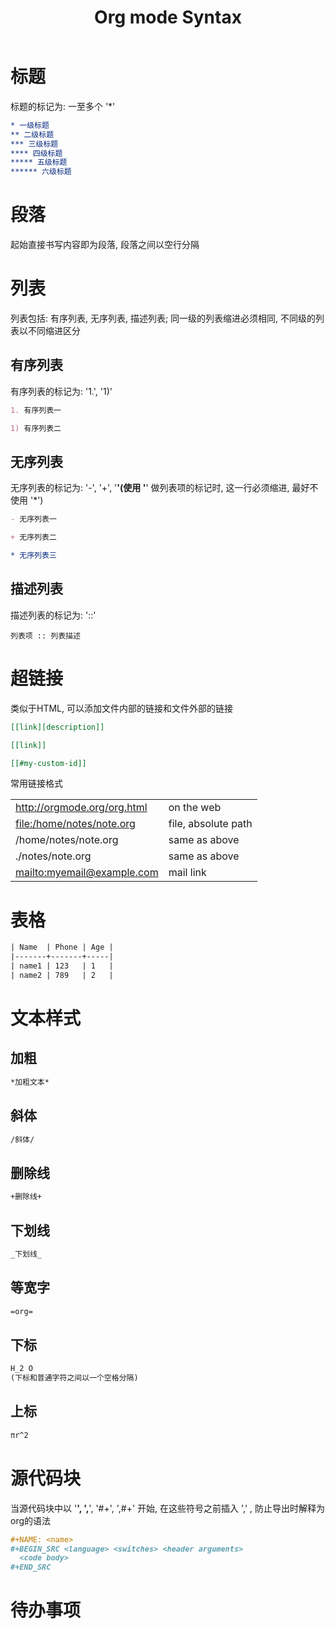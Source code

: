 #+TITLE: Org mode Syntax


* 标题

标题的标记为: 一至多个 '*'

#+BEGIN_SRC org
  * 一级标题
  ** 二级标题
  *** 三级标题
  **** 四级标题
  ***** 五级标题
  ****** 六级标题
#+END_SRC

* 段落
起始直接书写内容即为段落, 段落之间以空行分隔

* 列表
列表包括: 有序列表, 无序列表, 描述列表; 同一级的列表缩进必须相同, 不同级的列表以不同缩进区分

** 有序列表
有序列表的标记为: '1.', '1)'
#+BEGIN_SRC org
  1. 有序列表一

  1) 有序列表二
#+END_SRC

** 无序列表
无序列表的标记为: '-', '+', '*'(使用 '*' 做列表项的标记时, 这一行必须缩进, 最好不使用 '*')

#+BEGIN_SRC org
  - 无序列表一

  + 无序列表二

  * 无序列表三
#+END_SRC

** 描述列表
描述列表的标记为: '::'

#+BEGIN_SRC 
  列表项 :: 列表描述
#+END_SRC

* 超链接
类似于HTML, 可以添加文件内部的链接和文件外部的链接

#+BEGIN_SRC org
  [[link][description]]

  [[link]]

  [[#my-custom-id]]
#+END_SRC

常用链接格式
| http://orgmode.org/org.html  | on the web          |
| file:/home/notes/note.org    | file, absolute path |
| /home/notes/note.org         | same as above       |
| ./notes/note.org             | same as above       |
| mailto:myemail@example.com   | mail link           |

* 表格

#+BEGIN_SRC org
| Name  | Phone | Age |
|-------+-------+-----|
| name1 | 123   | 1   |
| name2 | 789   | 2   |
#+END_SRC

* 文本样式

** 加粗
#+BEGIN_SRC org
  *加粗文本*
#+END_SRC

** 斜体
#+BEGIN_SRC org
  /斜体/
#+END_SRC

** 删除线
#+BEGIN_SRC org
  +删除线+
#+END_SRC

** 下划线
#+BEGIN_SRC org
  _下划线_
#+END_SRC

** 等宽字
#+BEGIN_SRC org
  =org=
#+END_SRC

** 下标
#+BEGIN_SRC org
  H_2 O
  (下标和普通字符之间以一个空格分隔)
#+END_SRC

** 上标
#+BEGIN_SRC org
  πr^2
#+END_SRC

* 源代码块
当源代码块中以 '*', ',*', '#+', ',#+' 开始, 在这些符号之前插入 ',' , 防止导出时解释为org的语法

#+BEGIN_SRC org
  ,#+NAME: <name>
  ,#+BEGIN_SRC <language> <switches> <header arguments>
    <code body>
  ,#+END_SRC
#+END_SRC

* 待办事项


